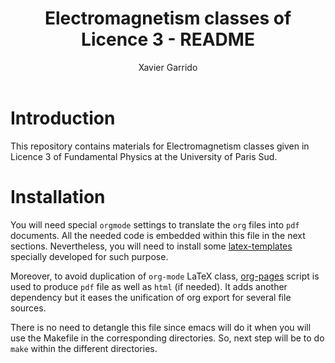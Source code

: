 #+TITLE: Electromagnetism classes of Licence 3 - README
#+AUTHOR: Xavier Garrido

* Introduction

This repository contains materials for Electromagnetism classes given
in Licence 3 of Fundamental Physics at the University of Paris Sud.

* Installation

You will need special =orgmode= settings to translate the =org= files into =pdf=
documents. All the needed code is embedded within this file in the next
sections. Nevertheless, you will need to install some [[https://github.com/xgarrido/latex-templates][latex-templates]] specially
developed for such purpose.

Moreover, to avoid duplication of =org-mode= LaTeX class, [[https://github.com/xgarrido/zsh-org-pages][org-pages]] script is
used to produce =pdf= file as well as =html= (if needed). It adds another
dependency but it eases the unification of org export for several file sources.

There is no need to detangle this file since emacs will do it when you
will use the Makefile in the corresponding directories. So, next step will be to
do =make= within the different directories.
